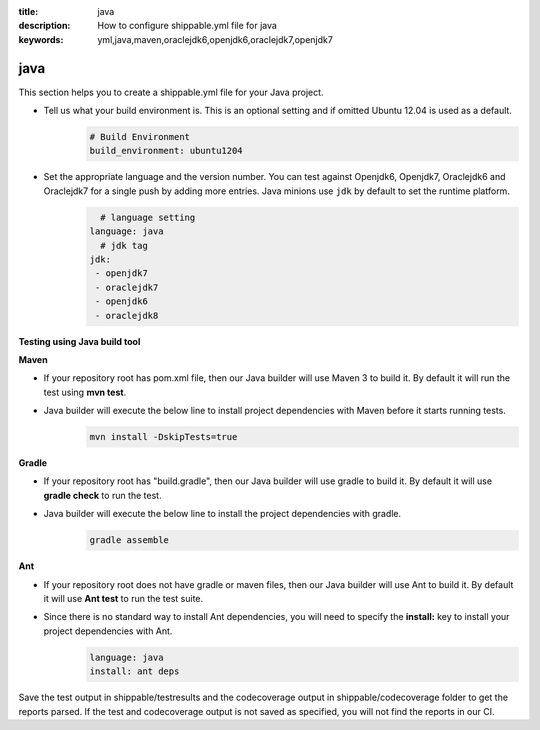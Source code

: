 :title: java 
:description: How to configure shippable.yml file for java 
:keywords: yml,java,maven,oraclejdk6,openjdk6,oraclejdk7,openjdk7

.. _langjava :

java 
======
This section helps you to create a shippable.yml file for your Java project.

- Tell us what your build environment is. This is an optional setting and if omitted Ubuntu 12.04 is used as a default.
    .. code-block:: python
        
        # Build Environment
        build_environment: ubuntu1204

- Set the appropriate language and the version number. You can test against Openjdk6, Openjdk7, Oraclejdk6 and Oraclejdk7 for a single push by adding more entries. Java minions use ``jdk`` by default to set the runtime platform.
	.. code-block:: python
	
     		# language setting
              language: java        
        	# jdk tag
	      jdk:
	       - openjdk7
	       - oraclejdk7
	       - openjdk6
	       - oraclejdk8

**Testing using Java build tool**

**Maven**

- If your repository root has pom.xml file, then our Java builder will use Maven 3 to build it. By default it will run the test using **mvn test**.
	
- Java builder will execute the below line to install project dependencies with Maven before it starts running tests. 
      .. code-block:: python
	
	     mvn install -DskipTests=true

**Gradle**

- If your repository root has "build.gradle", then our Java builder will use gradle to build it. By default it will use **gradle check** to run the test.

- Java builder will execute the below line to install the project dependencies with gradle.
      .. code-block:: python

	     gradle assemble	

**Ant**

- If your repository root does not have gradle or maven files, then our Java builder will use Ant to build it. By default it will use **Ant test** to run the test suite.

- Since there is no standard way to install Ant dependencies, you will need to specify the **install:** key to install your project dependencies with Ant.
       .. code-block:: python
           	
	       language: java
	       install: ant deps

Save the test output in shippable/testresults and the codecoverage output in shippable/codecoverage folder to get the reports parsed. If the test and codecoverage output is not saved as specified, you will not find the reports in our CI. 
